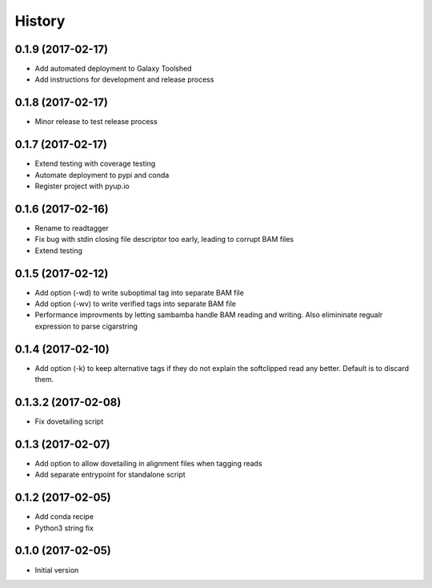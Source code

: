 .. :changelog:

History
-------

.. to_doc

---------------------
0.1.9 (2017-02-17)
---------------------
* Add automated deployment to Galaxy Toolshed
* Add instructions for development and release process

---------------------
0.1.8 (2017-02-17)
---------------------
* Minor release to test release process

---------------------
0.1.7 (2017-02-17)
---------------------
* Extend testing with coverage testing
* Automate deployment to pypi and conda
* Register project with pyup.io

---------------------
0.1.6 (2017-02-16)
---------------------
* Rename to readtagger
* Fix bug with stdin closing file descriptor too early, leading to corrupt
  BAM files
* Extend testing

---------------------
0.1.5 (2017-02-12)
---------------------
* Add option (-wd) to write suboptimal tag into separate BAM file
* Add option (-wv) to write verified tags into separate BAM file
* Performance improvments by letting sambamba handle BAM reading
  and writing. Also elimininate regualr expression to parse cigarstring

---------------------
0.1.4 (2017-02-10)
---------------------
* Add option (-k) to keep alternative tags if they do not
  explain the softclipped read any better.
  Default is to discard them.

---------------------
0.1.3.2 (2017-02-08)
---------------------
* Fix dovetailing script

---------------------
0.1.3 (2017-02-07)
---------------------
* Add option to allow dovetailing in alignment files when tagging reads
* Add separate entrypoint for standalone script

---------------------
0.1.2 (2017-02-05)
---------------------
* Add conda recipe
* Python3 string fix

---------------------
0.1.0 (2017-02-05)
---------------------
* Initial version

